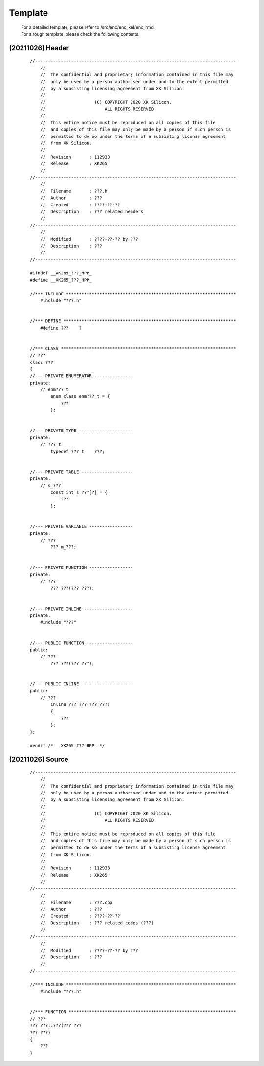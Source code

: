.. -----------------------------------------------------------------------------
    ..
    ..  Filename       : main.rst
    ..  Author         : Huang Leilei
    ..  Created        : 2020-07-12
    ..  Description    : template related documents
    ..
.. -----------------------------------------------------------------------------

Template
========

    |   For a detailed template, please refer to /src/enc/enc_knl/enc_rmd.
    |   For a rough template, please check the following contents.

(20211026) Header
-----------------

    ::

        //------------------------------------------------------------------------------
            //
            //  The confidential and proprietary information contained in this file may
            //  only be used by a person authorised under and to the extent permitted
            //  by a subsisting licensing agreement from XK Silicon.
            //
            //                   (C) COPYRIGHT 2020 XK Silicon.
            //                       ALL RIGHTS RESERVED
            //
            //  This entire notice must be reproduced on all copies of this file
            //  and copies of this file may only be made by a person if such person is
            //  permitted to do so under the terms of a subsisting license agreement
            //  from XK Silicon.
            //
            //  Revision       : 112933
            //  Release        : XK265
            //
        //------------------------------------------------------------------------------
            //
            //  Filename       : ???.h
            //  Author         : ???
            //  Created        : ????-??-??
            //  Description    : ??? related headers
            //
        //------------------------------------------------------------------------------
            //
            //  Modified       : ????-??-?? by ???
            //  Description    : ???
            //
        //------------------------------------------------------------------------------

        #ifndef __XK265_???_HPP_
        #define __XK265_???_HPP_

        //*** INCLUDE ******************************************************************
            #include "???.h"


        //*** DEFINE *******************************************************************
            #define ???    ?


        //*** CLASS ********************************************************************
        // ???
        class ???
        {
        //--- PRIVATE ENUMERATOR ---------------
        private:
            // enm???_t
                enum class enm???_t = {
                    ???
                };


        //--- PRIVATE TYPE ---------------------
        private:
            // ???_t
                typedef ???_t    ???;


        //--- PRIVATE TABLE --------------------
        private:
            // s_???
                const int s_???[?] = {
                    ???
                };


        //--- PRIVATE VARIABLE -----------------
        private:
            // ???
                ??? m_???;


        //--- PRIVATE FUNCTION -----------------
        private:
            // ???
                ??? ???(??? ???);


        //--- PRIVATE INLINE -------------------
        private:
            #include "???"


        //--- PUBLIC FUNCTION ------------------
        public:
            // ???
                ??? ???(??? ???);


        //--- PUBLIC INLINE --------------------
        public:
            // ???
                inline ??? ???(??? ???)
                {
                    ???
                };
        };

        #endif /* __XK265_???_HPP_ */


(20211026) Source
-----------------

    ::

        //------------------------------------------------------------------------------
            //
            //  The confidential and proprietary information contained in this file may
            //  only be used by a person authorised under and to the extent permitted
            //  by a subsisting licensing agreement from XK Silicon.
            //
            //                   (C) COPYRIGHT 2020 XK Silicon.
            //                       ALL RIGHTS RESERVED
            //
            //  This entire notice must be reproduced on all copies of this file
            //  and copies of this file may only be made by a person if such person is
            //  permitted to do so under the terms of a subsisting license agreement
            //  from XK Silicon.
            //
            //  Revision       : 112933
            //  Release        : XK265
            //
        //------------------------------------------------------------------------------
            //
            //  Filename       : ???.cpp
            //  Author         : ???
            //  Created        : ????-??-??
            //  Description    : ??? related codes (???)
            //
        //------------------------------------------------------------------------------
            //
            //  Modified       : ????-??-?? by ???
            //  Description    : ???
            //
        //------------------------------------------------------------------------------

        //*** INCLUDE ******************************************************************
            #include "???.h"


        //*** FUNCTION *****************************************************************
        // ???
        ??? ???::???(??? ???
        ??? ???)
        {
            ???
        }
